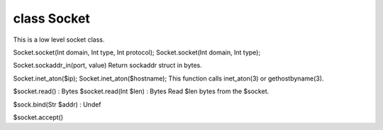 class Socket
=============

This is a low level socket class.
 

Socket.socket(Int domain, Int type, Int protocol);
Socket.socket(Int domain, Int type);
 

Socket.sockaddr_in(port, value)
Return sockaddr struct in bytes.
 

Socket.inet_aton($ip);
Socket.inet_aton($hostname);
This function calls inet_aton(3) or gethostbyname(3).
 

$socket.read() : Bytes
$socket.read(Int $len) : Bytes
Read $len bytes from the $socket.
 

$sock.bind(Str $addr) : Undef
 

$socket.accept()
 


